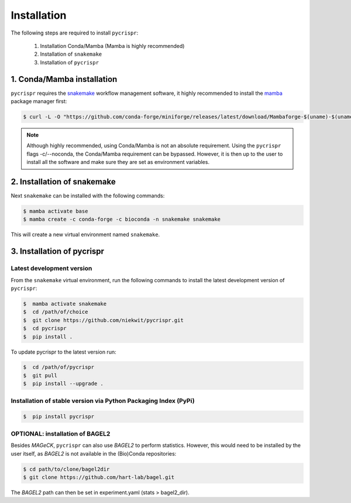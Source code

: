 Installation
====================================


The following steps are required to install ``pycrispr``:

   1. Installation Conda/Mamba (Mamba is highly recommended)
   2. Installation of ``snakemake``
   3. Installation of ``pycrispr``



1. Conda/Mamba installation
------------------------------------

``pycrispr`` requires the `snakemake <https://snakemake.readthedocs.io/en/stable/getting_started/installation.html>`_ workflow management software, it highly recommended to install the `mamba <https://mamba.readthedocs.io/en/latest/installation.html>`_ package manager first:

.. code-block:: console
   
   $ curl -L -O "https://github.com/conda-forge/miniforge/releases/latest/download/Mambaforge-$(uname)-$(uname -m).sh" | bash

.. note:: Although highly recommended, using Conda/Mamba is not an absolute requirement. Using the ``pycrispr`` flags -c/--noconda, the Conda/Mamba requirement can be bypassed. However, it is then up to the user to install all the software and make sure they are set as environment variables.  



2. Installation of snakemake
------------------------------------------------------

Next ``snakemake`` can be installed with the following commands:

.. code-block:: console
   
   $ mamba activate base
   $ mamba create -c conda-forge -c bioconda -n snakemake snakemake

This will create a new virtual environment named ``snakemake``.



3. Installation of pycrispr
-----------------------------------------------------------

Latest development version
^^^^^^^^^^^^^^^^^^^^^^^^^^^^^^^^^^^^^^^^^^^^

From the ``snakemake`` virtual environment, run the following commands to install the latest development version of ``pycrispr``:

.. code-block:: console

   $  mamba activate snakemake
   $  cd /path/of/choice 
   $  git clone https://github.com/niekwit/pycrispr.git
   $  cd pycrispr
   $  pip install .

To update pycrispr to the latest version run:

.. code-block:: console

   $  cd /path/of/pycrispr 
   $  git pull
   $  pip install --upgrade .


Installation of stable version via Python Packaging Index (PyPi)
^^^^^^^^^^^^^^^^^^^^^^^^^^^^^^^^^^^^^^^^^^^^^^^^^^^^^^^^^^^^^^^^^^

.. code-block:: console

   $  pip install pycrispr



OPTIONAL: installation of BAGEL2
^^^^^^^^^^^^^^^^^^^^^^^^^^^^^^^^^^
Besides *MAGeCK*, ``pycrispr`` can also use *BAGEL2* to perform statistics. However, this would need to be installed by the user itself, as *BAGEL2* is not available in the (Bio)Conda repositories:

.. code-block:: console

   $ cd path/to/clone/bagel2dir
   $ git clone https://github.com/hart-lab/bagel.git


The *BAGEL2* path can then be set in experiment.yaml (stats > bagel2_dir).



